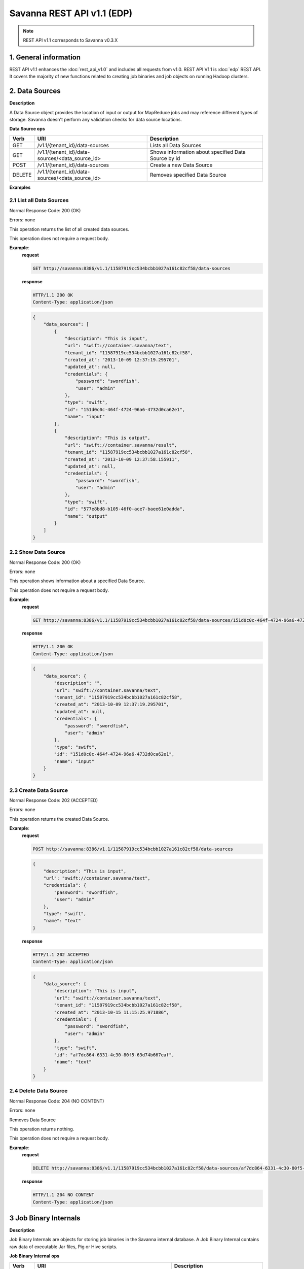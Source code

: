 Savanna REST API v1.1 (EDP)
***************************

.. note::

    REST API v1.1 corresponds to Savanna v0.3.X

1. General information
======================

REST API v1.1 enhances the :doc:`rest_api_v1.0` and includes all requests from v1.0.
REST API V1.1 is :doc:`edp` REST API. It covers the majority of new functions related to creating job binaries and job objects on running Hadoop clusters.

2. Data Sources
===============

**Description**

A Data Source object provides the location of input or output for MapReduce jobs and may reference different types of storage.
Savanna doesn't perform any validation checks for data source locations.

**Data Source ops**

+-----------------+-------------------------------------------------------------------+-----------------------------------------------------+
| Verb            | URI                                                               | Description                                         |
+=================+===================================================================+=====================================================+
| GET             | /v1.1/{tenant_id}/data-sources                                    | Lists all Data Sources                              |
+-----------------+-------------------------------------------------------------------+-----------------------------------------------------+
| GET             | /v1.1/{tenant_id}/data-sources/<data_source_id>                   | Shows information about specified Data Source by id |
+-----------------+-------------------------------------------------------------------+-----------------------------------------------------+
| POST            | /v1.1/{tenant_id}/data-sources                                    | Create a new Data Source                            |
+-----------------+-------------------------------------------------------------------+-----------------------------------------------------+
| DELETE          | /v1.1/{tenant_id}/data-sources/<data_source_id>                   | Removes specified Data Source                       |
+-----------------+-------------------------------------------------------------------+-----------------------------------------------------+

**Examples**

2.1 List all Data Sources
-------------------------

.. http:get:: /v1.1/{tenant_id}/data-sources

Normal Response Code: 200 (OK)

Errors: none

This operation returns the list of all created data sources.

This operation does not require a request body.

**Example**:
    **request**

    .. sourcecode:: http

        GET http://savanna:8386/v1.1/11587919cc534bcbb1027a161c82cf58/data-sources

    **response**

    .. sourcecode:: http

        HTTP/1.1 200 OK
        Content-Type: application/json

    .. sourcecode:: json

        {
            "data_sources": [
                {
                    "description": "This is input",
                    "url": "swift://container.savanna/text",
                    "tenant_id": "11587919cc534bcbb1027a161c82cf58",
                    "created_at": "2013-10-09 12:37:19.295701",
                    "updated_at": null,
                    "credentials": {
                        "password": "swordfish",
                        "user": "admin"
                    },
                    "type": "swift",
                    "id": "151d0c0c-464f-4724-96a6-4732d0ca62e1",
                    "name": "input"
                },
                {
                    "description": "This is output",
                    "url": "swift://container.savanna/result",
                    "tenant_id": "11587919cc534bcbb1027a161c82cf58",
                    "created_at": "2013-10-09 12:37:58.155911",
                    "updated_at": null,
                    "credentials": {
                        "password": "swordfish",
                        "user": "admin"
                    },
                    "type": "swift",
                    "id": "577e8bd8-b105-46f0-ace7-baee61e0adda",
                    "name": "output"
                }
            ]
        }

2.2 Show Data Source
--------------------

.. http:get:: /v1.1/{tenant_id}/data-sources/<data_source_id>

Normal Response Code: 200 (OK)

Errors: none

This operation shows information about a specified Data Source.

This operation does not require a request body.

**Example**:
    **request**

    .. sourcecode:: http

        GET http://savanna:8386/v1.1/11587919cc534bcbb1027a161c82cf58/data-sources/151d0c0c-464f-4724-96a6-4732d0ca62e1

    **response**

    .. sourcecode:: http

        HTTP/1.1 200 OK
        Content-Type: application/json

    .. sourcecode:: json

        {
            "data_source": {
                "description": "",
                "url": "swift://container.savanna/text",
                "tenant_id": "11587919cc534bcbb1027a161c82cf58",
                "created_at": "2013-10-09 12:37:19.295701",
                "updated_at": null,
                "credentials": {
                    "password": "swordfish",
                    "user": "admin"
                },
                "type": "swift",
                "id": "151d0c0c-464f-4724-96a6-4732d0ca62e1",
                "name": "input"
            }
        }

2.3 Create Data Source
----------------------

.. http:post:: /v1.1/{tenant_id}/data-sources

Normal Response Code: 202 (ACCEPTED)

Errors: none

This operation returns the created Data Source.

**Example**:
    **request**

    .. sourcecode:: http

        POST http://savanna:8386/v1.1/11587919cc534bcbb1027a161c82cf58/data-sources

    .. sourcecode:: json

        {
            "description": "This is input",
            "url": "swift://container.savanna/text",
            "credentials": {
                "password": "swordfish",
                "user": "admin"
            },
            "type": "swift",
            "name": "text"
        }

    **response**

    .. sourcecode:: http

        HTTP/1.1 202 ACCEPTED
        Content-Type: application/json

    .. sourcecode:: json

        {
            "data_source": {
                "description": "This is input",
                "url": "swift://container.savanna/text",
                "tenant_id": "11587919cc534bcbb1027a161c82cf58",
                "created_at": "2013-10-15 11:15:25.971886",
                "credentials": {
                    "password": "swordfish",
                    "user": "admin"
                },
                "type": "swift",
                "id": "af7dc864-6331-4c30-80f5-63d74b667eaf",
                "name": "text"
            }
        }

2.4 Delete Data Source
----------------------

.. http:delete:: /v1.1/{tenant_id}/data-sources/<data-source-id>

Normal Response Code: 204 (NO CONTENT)

Errors: none

Removes Data Source

This operation returns nothing.

This operation does not require a request body.

**Example**:
    **request**

    .. sourcecode:: http

        DELETE http://savanna:8386/v1.1/11587919cc534bcbb1027a161c82cf58/data-sources/af7dc864-6331-4c30-80f5-63d74b667eaf

    **response**

    .. sourcecode:: http

        HTTP/1.1 204 NO CONTENT
        Content-Type: application/json

3 Job Binary Internals
======================

**Description**

Job Binary Internals are objects for storing job binaries in the Savanna internal database.
A Job Binary Internal contains raw data of executable Jar files, Pig or Hive scripts.

**Job Binary Internal ops**

+-----------------+----------------------------------------------------------------------+-----------------------------------------------------+
| Verb            | URI                                                                  | Description                                         |
+=================+======================================================================+=====================================================+
| GET             | /v1.1/{tenant_id}/job-binary-internals                               | Lists all Job Binary Internals                      |
+-----------------+----------------------------------------------------------------------+-----------------------------------------------------+
| GET             | /v1.1/{tenant_id}/job-binary-internals/<job_binary_internal_id>      | Shows info about specified Job Binary Internal by id|
+-----------------+----------------------------------------------------------------------+-----------------------------------------------------+
| PUT             | /v1.1/{tenant_id}/job-binary-internals/<name>                        | Create a new Job Binary Internal with specified name|
+-----------------+----------------------------------------------------------------------+-----------------------------------------------------+
| DELETE          | /v1.1/{tenant_id}/job-binary-internals/<job_binary_internal_id>      | Removes specified Job Binary Internal               |
+-----------------+----------------------------------------------------------------------+-----------------------------------------------------+
| GET             | /v1.1/{tenant_id}/job-binary-internals/<job_binary_internal_id>/data | Retrieves data of specified Job Binary Internal     |
+-----------------+----------------------------------------------------------------------+-----------------------------------------------------+

**Examples**

3.1 List all Job Binary Internals
---------------------------------

.. http:get:: /v1.1/{tenant_id}/job-binary-internals

Normal Response Code: 200 (OK)

Errors: none

This operation returns the list of all stored Job Binary Internals.

This operation does not require a request body.

**Example**:
    **request**

    .. sourcecode:: http

        GET http://savanna:8386/v1.1/11587919cc534bcbb1027a161c82cf58/job-binary-internals

    **response**

    .. sourcecode:: http

        HTTP/1.1 200 OK
        Content-Type: application/json

    .. sourcecode:: json

        {
            "binaries": [
                {
                    "name": "example.pig",
                    "tenant_id": "11587919cc534bcbb1027a161c82cf58",
                    "created_at": "2013-10-15 12:36:59.329034",
                    "updated_at": null,
                    "datasize": 161,
                    "id": "d2498cbf-4589-484a-a814-81436c18beb3"
                },
                {
                    "name": "udf.jar",
                    "tenant_id": "11587919cc534bcbb1027a161c82cf58",
                    "created_at": "2013-10-15 12:43:52.008620",
                    "updated_at": null,
                    "datasize": 3745,
                    "id": "22f1d87a-23c8-483e-a0dd-cb4a16dde5f9"
                }
            ]
        }

3.2 Show Job Binary Internal
----------------------------

.. http:get:: /v1.1/{tenant_id}/job-binary-internals/<job_binary_internal_id>

Normal Response Code: 200 (OK)

Errors: none

This operation shows information about a specified Job Binary Internal.

This operation does not require a request body.

**Example**:
    **request**

    .. sourcecode:: http

        GET http://savanna:8386/v1.1/11587919cc534bcbb1027a161c82cf58/job-binary-internals/d2498cbf-4589-484a-a814-81436c18beb3

    **response**

    .. sourcecode:: http

        HTTP/1.1 200 OK
        Content-Type: application/json

    .. sourcecode:: json

        {
            "job_binary_internal": {
                "name": "example.pig",
                "tenant_id": "11587919cc534bcbb1027a161c82cf58",
                "created_at": "2013-10-15 12:36:59.329034",
                "updated_at": null,
                "datasize": 161,
                "id": "d2498cbf-4589-484a-a814-81436c18beb3"
            }
        }

3.3 Create Job Binary Internal
------------------------------

.. http:put:: /v1.1/{tenant_id}/job-binary-internals/<name>

Normal Response Code: 202 (ACCEPTED)

Errors: none

This operation shows information about the uploaded Job Binary Internal.

The request body should contain raw data (file) or script text.

**Example**:
    **request**

    .. sourcecode:: http

        PUT http://savanna:8386/v1.1/11587919cc534bcbb1027a161c82cf58/job-binary-internals/script.pig

    **response**

    .. sourcecode:: http

        HTTP/1.1 202 ACCEPTED
        Content-Type: application/json

    .. sourcecode:: json

        {
            "job_binary_internal": {
                "name": "script.pig",
                "tenant_id": "11587919cc534bcbb1027a161c82cf58",
                "created_at": "2013-10-15 13:17:35.994466",
                "updated_at": null,
                "datasize": 160,
                "id": "4833dc4b-8682-4d5b-8a9f-2036b47a0996"
            }
        }

3.4 Delete Job Binary Internal
------------------------------

.. http:delete:: /v1.1/{tenant_id}/job-binary-internals/<job_binary_internal_id>

Normal Response Code: 204 (NO CONTENT)

Errors: none

Removes Job Binary Internal object from Savanna's db

This operation returns nothing.

This operation does not require a request body.

**Example**:
    **request**

    .. sourcecode:: http

        DELETE http://savanna:8386/v1.1/11587919cc534bcbb1027a161c82cf58/job-binary-internals/4833dc4b-8682-4d5b-8a9f-2036b47a0996

    **response**

    .. sourcecode:: http

        HTTP/1.1 204 NO CONTENT
        Content-Type: application/json

3.5 Get Job Binary Internal data
--------------------------------

.. http:get:: /v1.1/{tenant_id}/job-binary-internals/<job_binary_internal_id>/data

Normal Response Code: 200 (OK)

Errors: none

Retrieves data of specified Job Binary Internal object.

This operation returns raw data.

This operation does not require a request body.

**Example**:
    **request**

    .. sourcecode:: http

        GET http://savanna:8386/v1.1/11587919cc534bcbb1027a161c82cf58/job-binary-internals/4248975-3c82-4206-a58d-6e7fb3a563fd/data

    **response**

    .. sourcecode:: http

        HTTP/1.1 200 OK
        Content-Length: 161
        Content-Type: text/html; charset=utf-8

4. Job Binaries
===============

**Description**

Job Binaries objects are designed to create links to certain binaries stored either in Savanna internal db or in Swift.

**Job Binaries ops**

+-----------------+-------------------------------------------------------------------+-----------------------------------------------------+
| Verb            | URI                                                               | Description                                         |
+=================+===================================================================+=====================================================+
| GET             | /v1.1/{tenant_id}/job-binaries                                    | Lists all Job Binaries                              |
+-----------------+-------------------------------------------------------------------+-----------------------------------------------------+
| GET             | /v1.1/{tenant_id}/job-binaries/<job_binary_id>                    | Shows info about specified Job Binary by id         |
+-----------------+-------------------------------------------------------------------+-----------------------------------------------------+
| POST            | /v1.1/{tenant_id}/job-binaries                                    | Create a new Job Binary object                      |
+-----------------+-------------------------------------------------------------------+-----------------------------------------------------+
| DELETE          | /v1.1/{tenant_id}/job-binaries/<job_binary_id>                    | Removes specified Job Binary                        |
+-----------------+-------------------------------------------------------------------+-----------------------------------------------------+
| GET             | /v1.1/{tenant_id}/job-binaries/<job_binary_id>/data               | Retrieves data of specified Job Binary              |
+-----------------+-------------------------------------------------------------------+-----------------------------------------------------+

**Examples**

4.1 List all Job Binaries
-------------------------

.. http:get:: /v1.1/{tenant_id}/job-binaries

Normal Response Code: 200 (OK)

Errors: none

This operation returns the list of all created Job Binaries.

This operation does not require a request body.

**Example**:
    **request**

    .. sourcecode:: http

        GET http://savanna:8386/v1.1/11587919cc534bcbb1027a161c82cf58/job-binaries

    **response**

    .. sourcecode:: http

        HTTP/1.1 200 OK
        Content-Type: application/json

    .. sourcecode:: json

        {
            "binaries": [
                {
                    "description": "",
                    "extra": {},
                    "url": "savanna-db://d2498cbf-4589-484a-a814-81436c18beb3",
                    "tenant_id": "11587919cc534bcbb1027a161c82cf58",
                    "created_at": "2013-10-15 12:36:59.375060",
                    "updated_at": null,
                    "id": "84248975-3c82-4206-a58d-6e7fb3a563fd",
                    "name": "example.pig"
                },
                {
                    "description": "",
                    "extra": {},
                    "url": "savanna-db://22f1d87a-23c8-483e-a0dd-cb4a16dde5f9",
                    "tenant_id": "11587919cc534bcbb1027a161c82cf58",
                    "created_at": "2013-10-15 12:43:52.265899",
                    "updated_at": null,
                    "id": "508fc62d-1d58-4412-b603-bdab307bb926",
                    "name": "udf.jar"
                },
                {
                    "description": "",
                    "extra": {
                        "password": "swordfish",
                        "user": "admin"
                    },
                    "url": "swift-internal://container/jar-example.jar",
                    "tenant_id": "11587919cc534bcbb1027a161c82cf58",
                    "created_at": "2013-10-15 14:25:04.970513",
                    "updated_at": null,
                    "id": "a716a9cd-9add-4b12-b1b6-cdb71aaef350",
                    "name": "jar-example.jar"
                }
            ]
        }

4.2 Show Job Binary
-------------------

.. http:get:: /v1.1/{tenant_id}/job-binaries/<job_binary_id>

Normal Response Code: 200 (OK)

Errors: none

This operation shows information about a specified Job Binary.

This operation does not require a request body.

**Example**:
    **request**

    .. sourcecode:: http

        GET http://savanna:8386/v1.1/11587919cc534bcbb1027a161c82cf58/job-binaries/a716a9cd-9add-4b12-b1b6-cdb71aaef350

    **response**

    .. sourcecode:: http

        HTTP/1.1 200 OK
        Content-Type: application/json

    .. sourcecode:: json

        {
            "job_binary": {
                "description": "",
                "extra": {
                    "password": "swordfish",
                    "user": "admin"
                },
                "url": "swift-internal://container/jar-example.jar",
                "tenant_id": "11587919cc534bcbb1027a161c82cf58",
                "created_at": "2013-10-15 14:25:04.970513",
                "updated_at": null,
                "id": "a716a9cd-9add-4b12-b1b6-cdb71aaef350",
                "name": "jar-example.jar"
            }
        }

4.3 Create Job Binary
---------------------

.. http:post:: /v1.1/{tenant_id}/job-binaries

Normal Response Code: 202 (ACCEPTED)

Errors: none

This operation shows information about the created Job Binary.

**Example**:
    **request**

    .. sourcecode:: http

        POST http://savanna:8386/v1.1/11587919cc534bcbb1027a161c82cf58/job-binaries

    .. sourcecode:: json

        {
            "url": "swift-internal://container/jar-example.jar",
            "name": "jar-example.jar",
            "description": "This is job binary",
            "extra": {
              "password": "swordfish",
              "user": "admin"
            }
        }

    **response**

    .. sourcecode:: http

        HTTP/1.1 202 ACCEPTED
        Content-Type: application/json

    .. sourcecode:: json

        {
            "job_binary": {
                "description": "This is job binary",
                "extra": {
                    "password": "swordfish",
                    "user": "admin"
                },
                "url": "swift-internal://container/jar-example.jar",
                "tenant_id": "11587919cc534bcbb1027a161c82cf58",
                "created_at": "2013-10-15 14:49:20.106452",
                "id": "07f86352-ee8a-4b08-b737-d705ded5ff9c",
                "name": "jar-example.jar"
            }
        }

4.4 Delete Job Binary
---------------------

.. http:delete:: /v1.1/{tenant_id}/job-binaries/<job_binary_id>

Normal Response Code: 204 (NO CONTENT)

Errors: none

Removes Job Binary object

This operation returns nothing.

This operation does not require a request body.

**Example**:
    **request**

    .. sourcecode:: http

        DELETE http://savanna:8386/v1.1/11587919cc534bcbb1027a161c82cf58/job-binaries/07f86352-ee8a-4b08-b737-d705ded5ff9c

    **response**

    .. sourcecode:: http

        HTTP/1.1 204 NO CONTENT
        Content-Type: application/json

4.5 Get Job Binary data
-----------------------

.. http:get:: /v1.1/{tenant_id}/job-binaries/<job_binary_id>/data

Normal Response Code: 200 (OK)

Errors: none

Retrieves data of specified Job Binary object.

This operation returns raw data.

This operation does not require a request body.

**Example**:
    **request**

    .. sourcecode:: http

        GET http://savanna:8386/v1.1/11587919cc534bcbb1027a161c82cf58/job-binaries/84248975-3c82-4206-a58d-6e7fb3a563fd/data

    **response**

    .. sourcecode:: http

        HTTP/1.1 200 OK
        Content-Length: 161
        Content-Type: text/html; charset=utf-8

5. Jobs
=======

**Description**

Job objects represent Hadoop jobs.
A Job object contains lists of all binaries needed for job execution.
User should provide data sources and Job parameters to start job execution.
A Job may be run on an existing cluster or a new transient cluster may be created for the Job run.

**Job ops**

+-----------------+-------------------------------------------------------------------+-----------------------------------------------------+
| Verb            | URI                                                               | Description                                         |
+=================+===================================================================+=====================================================+
| GET             | /v1.1/{tenant_id}/jobs                                            | Lists all created Jobs                              |
+-----------------+-------------------------------------------------------------------+-----------------------------------------------------+
| GET             | /v1.1/{tenant_id}/jobs/<job_id>                                   | Shows info about specified Job by id                |
+-----------------+-------------------------------------------------------------------+-----------------------------------------------------+
| POST            | /v1.1/{tenant_id}/jobs                                            | Create a new Job object                             |
+-----------------+-------------------------------------------------------------------+-----------------------------------------------------+
| DELETE          | /v1.1/{tenant_id}/jobs/<job_id>                                   | Removes specified Job                               |
+-----------------+-------------------------------------------------------------------+-----------------------------------------------------+
| GET             | /v1.1/{tenant_id}/jobs/config-hints/<job_type>                    | Shows default configuration by specified Job type   |
+-----------------+-------------------------------------------------------------------+-----------------------------------------------------+
| POST            | /v1.1/{tenant_id}/jobs/<job_id>/execute                           | Starts Job executing                                |
+-----------------+-------------------------------------------------------------------+-----------------------------------------------------+

**Examples**

5.1 List all Jobs
-----------------

.. http:get:: /v1.1/{tenant_id}/jobs

Normal Response Code: 200 (OK)

Errors: none

This operation returns the list of all created Jobs.

This operation does not require a request body.

**Example**:
    **request**

    .. sourcecode:: http

        GET http://savanna:8386/v1.1/11587919cc534bcbb1027a161c82cf58/jobs

    **response**

    .. sourcecode:: http

        HTTP/1.1 200 OK
        Content-Type: application/json

    .. sourcecode:: json

        {
            "jobs": [
                {
                    "description": "",
                    "tenant_id": "11587919cc534bcbb1027a161c82cf58",
                    "created_at": "2013-10-16 11:26:54.109123",
                    "mains": [
                        {
                            "description": "",
                            "extra": {},
                            "url": "savanna-db://d2498cbf-4589-484a-a814-81436c18beb3",
                            "tenant_id": "11587919cc534bcbb1027a161c82cf58",
                            "created_at": "2013-10-15 12:36:59.375060",
                            "updated_at": null,
                            "id": "84248975-3c82-4206-a58d-6e7fb3a563fd",
                            "name": "example.pig"
                        }
                    ],
                    "updated_at": null,
                    "libs": [
                        {
                            "description": "",
                            "extra": {},
                            "url": "savanna-db://22f1d87a-23c8-483e-a0dd-cb4a16dde5f9",
                            "tenant_id": "11587919cc534bcbb1027a161c82cf58",
                            "created_at": "2013-10-15 12:43:52.265899",
                            "updated_at": null,
                            "id": "508fc62d-1d58-4412-b603-bdab307bb926",
                            "name": "udf.jar"
                        }
                    ],
                    "type": "Pig",
                    "id": "65afed9c-dad7-4658-9554-b7b4e1ca908f",
                    "name": "pig-job"
                },
                {
                    "description": "",
                    "tenant_id": "11587919cc534bcbb1027a161c82cf58",
                    "created_at": "2013-10-16 11:29:55.008351",
                    "mains": [],
                    "updated_at": null,
                    "libs": [
                        {
                            "description": "This is job binary",
                            "extra": {
                                "password": "swordfish",
                                "user": "admin"
                            },
                            "url": "swift-internal://container/jar-example.jar",
                            "tenant_id": "11587919cc534bcbb1027a161c82cf58",
                            "created_at": "2013-10-15 16:03:37.979630",
                            "updated_at": null,
                            "id": "8955b12f-ed32-4152-be39-5b7398c3d04c",
                            "name": "hadoopexamples.jar"
                        }
                    ],
                    "type": "Jar",
                    "id": "7600373c-d262-45c6-845f-77f339f3e503",
                    "name": "jar-job"
                }
            ]
        }

5.2 Show Job
------------

.. http:get:: /v1.1/{tenant_id}/jobs/<job_id>

Normal Response Code: 200 (OK)

Errors: none

This operation returns the information about the specified Job.

This operation does not require a request body.

**Example**:
    **request**

    .. sourcecode:: http

        GET http://savanna:8386/v1.1/11587919cc534bcbb1027a161c82cf58/jobs/7600373c-d262-45c6-845f-77f339f3e503

    **response**

    .. sourcecode:: http

        HTTP/1.1 200 OK
        Content-Type: application/json

    .. sourcecode:: json

        {
            "job": {
                "description": "",
                "tenant_id": "11587919cc534bcbb1027a161c82cf58",
                "created_at": "2013-10-16 11:29:55.008351",
                "mains": [],
                "updated_at": null,
                "libs": [
                    {
                        "description": "This is job binary",
                        "extra": {
                            "password": "swordfish",
                            "user": "admin"
                        },
                        "url": "swift-internal://container/jar-example.jar",
                        "tenant_id": "11587919cc534bcbb1027a161c82cf58",
                        "created_at": "2013-10-15 16:03:37.979630",
                        "updated_at": null,
                        "id": "8955b12f-ed32-4152-be39-5b7398c3d04c",
                        "name": "hadoopexamples.jar"
                    }
                ],
                "type": "Jar",
                "id": "7600373c-d262-45c6-845f-77f339f3e503",
                "name": "jar-job"
            }
        }

5.3 Create Job
--------------

.. http:post:: /v1.1/{tenant_id}/jobs

Normal Response Code: 202 (ACCEPTED)

Errors: none

This operation shows information about the created Job object.

**Example**:
    **request**

    .. sourcecode:: http

        POST http://savanna:8386/v1.1/11587919cc534bcbb1027a161c82cf58/jobs

    .. sourcecode:: json

        {
            "description": "This is pig job example",
            "mains": ["84248975-3c82-4206-a58d-6e7fb3a563fd"],
            "libs": ["508fc62d-1d58-4412-b603-bdab307bb926"],
            "type": "Pig",
            "name": "pig-job-example"
        }

    **response**

    .. sourcecode:: http

        HTTP/1.1 202 ACCEPTED
        Content-Type: application/json

    .. sourcecode:: json

        {
            "job": {
                "description": "This is pig job example",
                "tenant_id": "11587919cc534bcbb1027a161c82cf58",
                "created_at": "2013-10-17 09:52:20.957275",
                "mains": [
                    {
                        "description": "",
                        "extra": {},
                        "url": "savanna-db://d2498cbf-4589-484a-a814-81436c18beb3",
                        "tenant_id": "11587919cc534bcbb1027a161c82cf58",
                        "created_at": "2013-10-15 12:36:59.375060",
                        "updated_at": null,
                        "id": "84248975-3c82-4206-a58d-6e7fb3a563fd",
                        "name": "example.pig"
                    }
                ],
                "libs": [
                    {
                        "description": "",
                        "extra": {},
                        "url": "savanna-db://22f1d87a-23c8-483e-a0dd-cb4a16dde5f9",
                        "tenant_id": "11587919cc534bcbb1027a161c82cf58",
                        "created_at": "2013-10-15 12:43:52.265899",
                        "updated_at": null,
                        "id": "508fc62d-1d58-4412-b603-bdab307bb926",
                        "name": "udf.jar"
                    }
                ],
                "type": "Pig",
                "id": "3cb27eaa-2f88-4c75-ab81-a36e2ab58d4e",
                "name": "pig-job-example"
            }
        }

5.4 Delete Job
--------------

.. http:delete:: /v1.1/{tenant_id}/jobs/<job_id>

Normal Response Code: 204 (NO CONTENT)

Errors: none

Removes the Job object

This operation returns nothing.

This operation does not require a request body.

**Example**:
    **request**

    .. sourcecode:: http

        DELETE http://savanna:8386/v1.1/11587919cc534bcbb1027a161c82cf58/jobs/07f86352-ee8a-4b08-b737-d705ded5ff9c

    **response**

    .. sourcecode:: http

        HTTP/1.1 204 NO CONTENT
        Content-Type: application/json

5.5 Show Job Configuration Hints
--------------------------------

.. http:get:: /v1.1/{tenant_id}/jobs/config-hints/<job-type>

Normal Response Code: 200 (OK)

Errors: none

This operation returns hints for configuration parameters which can be applied during job execution.

This operation does not require a request body.

**Note**
This REST call is used just for hints and doesn't force the user to apply any of them.

**Example**:
    **request**

    .. sourcecode:: http

        GET http://savanna/v1.1/11587919cc534bcbb1027a161c82cf58/jobs/config-hints/Jar

    **response**

    .. sourcecode:: http

        HTTP/1.1 200 OK
        Content-Type: application/json

    .. sourcecode:: json

        {
            "job_config": {
                "configs": [
                     {
                        "name": "mapred.reducer.new-api",
                        "value": "true",
                        "description": ""
                    },
                    {
                        "name": "mapred.mapper.new-api",
                        "value": "true",
                        "description": ""
                    },
                    {
                        "name": "mapred.input.dir",
                        "value": "",
                        "description": ""
                    },
                    {
                        "name": "mapred.output.dir",
                        "value": "",
                        "description": ""
                    },
                    {
                        "name": "mapred.mapoutput.key.class",
                        "value": "",
                        "description": ""
                    },
                    {
                        "name": "mapred.mapoutput.value.class",
                        "value": "",
                        "description": ""
                    },
                    {
                        "name": "mapred.output.key.class",
                        "value": "",
                        "description": ""
                    },
                    {
                        "name": "mapred.output.value.class",
                        "value": "",
                        "description": ""
                    },
                    {
                        "name": "mapreduce.map.class",
                        "value": "",
                        "description": ""
                    },
                    {
                        "name": "mapreduce.reduce.class",
                        "value": "",
                        "description": ""
                    },
                    {
                        "name": "mapred.mapper.class",
                        "value": "",
                        "description": ""
                    },
                    {
                        "name": "mapred.reducer.class",
                        "value": "",
                        "description": ""
                    }
                ],
                "args": []
            }
        }

5.6 Execute Job
---------------

.. http:post:: /v1.1/{tenant_id}/jobs/<job_id>/execute

Normal Response Code: 202 (ACCEPTED)

Errors: none

This operation returns the created Job Execution object.

**Example Cluster creation from template**:
    **request**

    .. sourcecode:: http

        POST http://savanna:8386/v1.1/11587919cc534bcbb1027a161c82cf58/jobs/65afed9c-dad7-4658-9554-b7b4e1ca908f/execute

    .. sourcecode:: json

        {
            "cluster_id": "776e441b-5816-4d47-9e07-7ded58f9a5f6",
            "input_id": "af7dc864-6331-4c30-80f5-63d74b667eaf",
            "output_id": "b63780f3-13d7-4286-b731-88270fb204de",
            "job_configs": {
                "configs": {
                    "mapred.map.tasks": "1",
                    "mapred.reduce.tasks": "1"
                },
                "args": ["arg1", "arg2"],
                "params": {
                    "param2": "value2",
                    "param1": "value1"
                }
            }
        }

     **response**

    .. sourcecode:: http

        HTTP/1.1 202 ACCEPTED
        Content-Type: application/json

    .. sourcecode:: json

        {
            "job_execution": {
                "output_id": "b63780f3-13d7-4286-b731-88270fb204de",
                "info": {
                    "status": "Pending"
                },
                "job_id": "65afed9c-dad7-4658-9554-b7b4e1ca908f",
                "tenant_id": "11587919cc534bcbb1027a161c82cf58",
                "created_at": "2013-10-17 13:17:03.631362",
                "input_id": "af7dc864-6331-4c30-80f5-63d74b667eaf",
                "cluster_id": "776e441b-5816-4d47-9e07-7ded58f9a5f6",
                "job_configs": {
                    "configs": {
                        "mapred.map.tasks": "1",
                        "mapred.reduce.tasks": "1"
                    },
                    "args": ["arg1", "arg2"],
                    "params": {
                        "param2": "value2",
                        "param1": "value1"
                    }
                },
                "id": "fb2ba667-1162-4f6d-ba77-662c04dfac35"
            }
        }

6. Job Executions
=================

**Description**

Job Execution object represents a Hadoop Job executing on specified cluster.
Job Execution polls status of running Job from Oozie service and reports it to user.
Also user has the ability to cancel the running job.

**Job Executions ops**

+-----------------+-------------------------------------------------------------------+-----------------------------------------------------------+
| Verb            | URI                                                               | Description                                               |
+=================+===================================================================+===========================================================+
| GET             | /v1.1/{tenant_id}/job-executions                                  | Lists all Job Executions                                  |
+-----------------+-------------------------------------------------------------------+-----------------------------------------------------------+
| GET             | /v1.1/{tenant_id}/job-executions/<job_execution_id>               | Shows info about specified Job Execution by id            |
+-----------------+-------------------------------------------------------------------+-----------------------------------------------------------+
| GET             | /v1.1/{tenant_id}/job-executions/<job_execution_id>/refresh-status| Refreshes status and shows info about specified Job by id |
+-----------------+-------------------------------------------------------------------+-----------------------------------------------------------+
| GET             | /v1.1/{tenant_id}/job-executions/<job_execution_id>/cancel        | Cancels specified Job by id                               |
+-----------------+-------------------------------------------------------------------+-----------------------------------------------------------+
| DELETE          | /v1.1/{tenant_id}/job-executions/<job_execution_id>               | Removes specified Job                                     |
+-----------------+-------------------------------------------------------------------+-----------------------------------------------------------+

**Examples**

6.1 List all Job Executions
---------------------------

.. http:get:: /v1.1/{tenant_id}/job-executions

Normal Response Code: 200 (OK)

Errors: none

This operation returns the list of all Job Executions.

This operation does not require a request body.

**Example**:
    **request**

    .. sourcecode:: http

        GET http://savanna/v1.1/11587919cc534bcbb1027a161c82cf58/job-executions

    **response**

    .. sourcecode:: http

        HTTP/1.1 200 OK
        Content-Type: application/json

    .. sourcecode:: json

        {
            "job_executions": [
                {
                    "output_id": "b63780f3-13d7-4286-b731-88270fb204de",
                    "info": {
                        "status": "RUNNING",
                        "externalId": null,
                        "run": 0,
                        "startTime": "Thu, 17 Oct 2013 13:53:14 GMT",
                        "appName": "job-wf",
                        "lastModTime": "Thu, 17 Oct 2013 13:53:17 GMT",
                        "actions": [
                            {
                                "status": "OK",
                                "retries": 0,
                                "transition": "job-node",
                                "stats": null,
                                "startTime": "Thu, 17 Oct 2013 13:53:14 GMT",
                                "cred": "null",
                                "errorMessage": null,
                                "externalId": "-",
                                "errorCode": null,
                                "consoleUrl": "-",
                                "toString": "Action name[:start:] status[OK]",
                                "externalStatus": "OK",
                                "conf": "",
                                "type": ":START:",
                                "trackerUri": "-",
                                "externalChildIDs": null,
                                "endTime": "Thu, 17 Oct 2013 13:53:15 GMT",
                                "data": null,
                                "id": "0000000-131017135256789-oozie-hado-W@:start:",
                                "name": ":start:"
                            },
                            {
                                "status": "RUNNING",
                                "retries": 0,
                                "transition": null,
                                "stats": null,
                                "startTime": "Thu, 17 Oct 2013 13:53:15 GMT",
                                "cred": "null",
                                "errorMessage": null,
                                "externalId": "job_201310171352_0001",
                                "errorCode": null,
                                "consoleUrl": "http://edp-master-001:50030/jobdetails.jsp?jobid=job_201310171352_0001",
                                "toString": "Action name[job-node] status[RUNNING]",
                                "externalStatus": "RUNNING",
                                "conf": "<pig xmlns=\"uri:oozie:workflow:0.2\">\r\n  <job-tracker>edp-master-001:8021</job-tracker>\r\n  <name-node>hdfs://edp-master-001:8020</name-node>\r\n  <configuration>\r\n    <property>\r\n      <name>fs.swift.service.savanna.password</name>\r\n      <value>swordfish</value>\r\n    </property>\r\n    <property>\r\n      <name>fs.swift.service.savanna.username</name>\r\n      <value>admin</value>\r\n    </property>\r\n  </configuration>\r\n  <script>example.pig</script>\r\n  <param>INPUT=swift://container.savanna/text</param>\r\n  <param>OUTPUT=swift://container.savanna/output</param>\r\n</pig>",
                                "type": "pig",
                                "trackerUri": "edp-master-001:8021",
                                "externalChildIDs": null,
                                "endTime": null,
                                "data": null,
                                "id": "0000000-131017135256789-oozie-hado-W@job-node",
                                "name": "job-node"
                            }
                        ],
                        "acl": null,
                        "consoleUrl": "http://edp-master-001.novalocal:11000/oozie?job=0000000-131017135256789-oozie-hado-W",
                        "appPath": "hdfs://edp-master-001:8020/user/hadoop/pig-job/9ceb6469-4d06-474d-995d-76fbc3b8c617/workflow.xml",
                        "toString": "Workflow id[0000000-131017135256789-oozie-hado-W] status[RUNNING]",
                        "user": "hadoop",
                        "conf": "<configuration>\r\n  <property>\r\n    <name>user.name</name>\r\n    <value>hadoop</value>\r\n  </property>\r\n  <property>\r\n    <name>oozie.use.system.libpath</name>\r\n    <value>true</value>\r\n  </property>\r\n  <property>\r\n    <name>nameNode</name>\r\n    <value>hdfs://edp-master-001:8020</value>\r\n  </property>\r\n  <property>\r\n    <name>jobTracker</name>\r\n    <value>edp-master-001:8021</value>\r\n  </property>\r\n  <property>\r\n    <name>oozie.wf.application.path</name>\r\n    <value>hdfs://edp-master-001:8020/user/hadoop/pig-job/9ceb6469-4d06-474d-995d-76fbc3b8c617/workflow.xml</value>\r\n  </property>\r\n</configuration>",
                        "parentId": null,
                        "createdTime": "Thu, 17 Oct 2013 13:53:14 GMT",
                        "group": null,
                        "endTime": null,
                        "id": "0000000-131017135256789-oozie-hado-W"
                    },
                    "job_id": "65afed9c-dad7-4658-9554-b7b4e1ca908f",
                    "tenant_id": "11587919cc534bcbb1027a161c82cf58",
                    "start_time": "2013-10-17T17:53:14",
                    "updated_at": "2013-10-17 13:53:32.227919",
                    "return_code": null,
                    "oozie_job_id": "0000000-131017135256789-oozie-hado-W",
                    "input_id": "af7dc864-6331-4c30-80f5-63d74b667eaf",
                    "end_time": null,
                    "cluster_id": "eb85e8a0-510c-489f-b78e-ad1d29e957c8",
                    "id": "e63bdc21-0126-4fd2-90c6-5163d16f31df",
                    "progress": null,
                    "job_configs": {},
                    "created_at": "2013-10-17 13:51:11.671977"
                },
                {
                    "output_id": "b63780f3-13d7-4286-b731-88270fb204de",
                    "info": {
                        "status": "Pending"
                    },
                    "job_id": "65afed9c-dad7-4658-9554-b7b4e1ca908f",
                    "tenant_id": "11587919cc534bcbb1027a161c82cf58",
                    "start_time": null,
                    "updated_at": null,
                    "return_code": null,
                    "oozie_job_id": null,
                    "input_id": "af7dc864-6331-4c30-80f5-63d74b667eaf",
                    "end_time": null,
                    "cluster_id": "eb85e8a0-510c-489f-b78e-ad1d29e957c8",
                    "id": "e63bdc21-0126-4fd2-90c6-5163d16f31df",
                    "progress": null,
                    "job_configs": {},
                    "created_at": "2013-10-17 14:37:04.107096"
                }
            ]
        }

6.2 Show Job Execution
----------------------

.. http:get:: /v1.1/{tenant_id}/job-executions/<job_execution_id>

Normal Response Code: 200 (OK)

Errors: none

This operation shows the information about a specified Job Execution.

This operation does not require a request body.

**Example**:
    **request**

    .. sourcecode:: http

        GET http://savanna/v1.1/11587919cc534bcbb1027a161c82cf58/job-executions/e63bdc21-0126-4fd2-90c6-5163d16f31df

    **response**

    .. sourcecode:: http

        HTTP/1.1 200 OK
        Content-Type: application/json

    Response body contains :ref:`job-execution-label`


6.3 Refresh Job Execution status
--------------------------------

.. http:get:: /v1.1/{tenant_id}/job-executions/<job-execution-id>/refresh-status

Normal Response Code: 200 (OK)

Errors: none

This operation refreshes status of specified Job Execution and shows its information.

This operation does not require a request body.

**Example**:
    **request**

    .. sourcecode:: http

        GET http://savanna/v1.1/11587919cc534bcbb1027a161c82cf58/job-executions/4a911624-1e25-4650-bd1d-382d19695708/refresh-status

    **response**

    .. sourcecode:: http

        HTTP/1.1 200 OK
        Content-Type: application/json

    Response body contains :ref:`job-execution-label`


6.4 Cancel Job Execution
------------------------

.. http:get:: /v1.1/{tenant_id}/job-executions/<job-execution-id>/cancel

Normal Response Code: 200 (OK)

Errors: none

This operation cancels specified Job Execution.

This operation does not require a request body.

**Example**:
    **request**

    .. sourcecode:: http

        GET http://savanna/v1.1/11587919cc534bcbb1027a161c82cf58/job-executions/4a911624-1e25-4650-bd1d-382d19695708/refresh-status

    **response**

    .. sourcecode:: http

        HTTP/1.1 200 OK
        Content-Type: application/json

    Response body contains :ref:`job-execution-label` with Job Execution in KILLED state


6.5 Delete Job Execution
------------------------

.. http:delete:: /v1.1/{tenant_id}/job-executions/<job-execution-id>

Normal Response Code: 204 (NO CONTENT)

Errors: none

Remove existing Job Execution.

This operation returns nothing.

This operation does not require a request body.

**Example**:
    **request**

    .. sourcecode:: http

        DELETE http://savanna/v1.1/job-executions/<job-execution-id>/d7g51a-8123-424e-sdsr3-eb222ec989b1

    **response**

    .. sourcecode:: http

        HTTP/1.1 204 NO CONTENT
        Content-Type: application/json

.. _job-execution-label:

Job Execution object
====================

The following json response represents Job Execution object returned from Savanna

.. sourcecode:: json

    {
        "output_id": "b63780f3-13d7-4286-b731-88270fb204de",
        "info": {
            "status": "RUNNING",
            "externalId": null,
            "run": 0,
            "startTime": "Thu, 17 Oct 2013 13:53:14 GMT",
            "appName": "job-wf",
            "lastModTime": "Thu, 17 Oct 2013 13:53:17 GMT",
            "actions": [
                {
                    "status": "OK",
                    "retries": 0,
                    "transition": "job-node",
                    "stats": null,
                    "startTime": "Thu, 17 Oct 2013 13:53:14 GMT",
                    "cred": "null",
                    "errorMessage": null,
                    "externalId": "-",
                    "errorCode": null,
                    "consoleUrl": "-",
                    "toString": "Action name[:start:] status[OK]",
                    "externalStatus": "OK",
                    "conf": "",
                    "type": ":START:",
                    "trackerUri": "-",
                    "externalChildIDs": null,
                    "endTime": "Thu, 17 Oct 2013 13:53:15 GMT",
                    "data": null,
                    "id": "0000000-131017135256789-oozie-hado-W@:start:",
                    "name": ":start:"
                },
                {
                    "status": "RUNNING",
                    "retries": 0,
                    "transition": null,
                    "stats": null,
                    "startTime": "Thu, 17 Oct 2013 13:53:15 GMT",
                    "cred": "null",
                    "errorMessage": null,
                    "externalId": "job_201310171352_0001",
                    "errorCode": null,
                    "consoleUrl": "http://edp-master-001:50030/jobdetails.jsp?jobid=job_201310171352_0001",
                    "toString": "Action name[job-node] status[RUNNING]",
                    "externalStatus": "RUNNING",
                    "conf": "<pig xmlns=\"uri:oozie:workflow:0.2\">\r\n  <job-tracker>edp-master-001:8021</job-tracker>\r\n  <name-node>hdfs://edp-master-001:8020</name-node>\r\n  <configuration>\r\n    <property>\r\n      <name>fs.swift.service.savanna.password</name>\r\n      <value>swordfish</value>\r\n    </property>\r\n    <property>\r\n      <name>fs.swift.service.savanna.username</name>\r\n      <value>admin</value>\r\n    </property>\r\n  </configuration>\r\n  <script>example.pig</script>\r\n  <param>INPUT=swift://container.savanna/text</param>\r\n  <param>OUTPUT=swift://container.savanna/output</param>\r\n</pig>",
                    "type": "pig",
                    "trackerUri": "edp-master-001:8021",
                    "externalChildIDs": null,
                    "endTime": null,
                    "data": null,
                    "id": "0000000-131017135256789-oozie-hado-W@job-node",
                    "name": "job-node"
                }
            ],
            "acl": null,
            "consoleUrl": "http://edp-master-001.novalocal:11000/oozie?job=0000000-131017135256789-oozie-hado-W",
            "appPath": "hdfs://edp-master-001:8020/user/hadoop/pig-job/9ceb6469-4d06-474d-995d-76fbc3b8c617/workflow.xml",
            "toString": "Workflow id[0000000-131017135256789-oozie-hado-W] status[RUNNING]",
            "user": "hadoop",
            "conf": "<configuration>\r\n  <property>\r\n    <name>user.name</name>\r\n    <value>hadoop</value>\r\n  </property>\r\n  <property>\r\n    <name>oozie.use.system.libpath</name>\r\n    <value>true</value>\r\n  </property>\r\n  <property>\r\n    <name>nameNode</name>\r\n    <value>hdfs://edp-master-001:8020</value>\r\n  </property>\r\n  <property>\r\n    <name>jobTracker</name>\r\n    <value>edp-master-001:8021</value>\r\n  </property>\r\n  <property>\r\n    <name>oozie.wf.application.path</name>\r\n    <value>hdfs://edp-master-001:8020/user/hadoop/pig-job/9ceb6469-4d06-474d-995d-76fbc3b8c617/workflow.xml</value>\r\n  </property>\r\n</configuration>",
            "parentId": null,
            "createdTime": "Thu, 17 Oct 2013 13:53:14 GMT",
            "group": null,
            "endTime": null,
            "id": "0000000-131017135256789-oozie-hado-W"
        },
        "job_id": "65afed9c-dad7-4658-9554-b7b4e1ca908f",
        "tenant_id": "11587919cc534bcbb1027a161c82cf58",
        "start_time": "2013-10-17T17:53:14",
        "updated_at": "2013-10-17 13:53:32.227919",
        "return_code": null,
        "oozie_job_id": "0000000-131017135256789-oozie-hado-W",
        "input_id": "af7dc864-6331-4c30-80f5-63d74b667eaf",
        "end_time": null,
        "cluster_id": "eb85e8a0-510c-489f-b78e-ad1d29e957c8",
        "id": "e63bdc21-0126-4fd2-90c6-5163d16f31df",
        "progress": null,
        "job_configs": {},
        "created_at": "2013-10-17 13:51:11.671977"
    }
